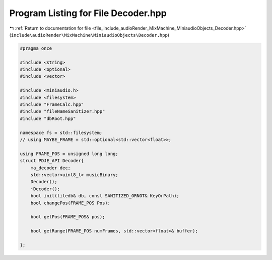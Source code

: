 
.. _program_listing_file_include_audioRender_MixMachine_MiniaudioObjects_Decoder.hpp:

Program Listing for File Decoder.hpp
====================================

|exhale_lsh| :ref:`Return to documentation for file <file_include_audioRender_MixMachine_MiniaudioObjects_Decoder.hpp>` (``include\audioRender\MixMachine\MiniaudioObjects\Decoder.hpp``)

.. |exhale_lsh| unicode:: U+021B0 .. UPWARDS ARROW WITH TIP LEFTWARDS

.. code-block:: cpp

   #pragma once
   
   #include <string>
   #include <optional>
   #include <vector>
   
   #include <miniaudio.h>
   #include <filesystem>
   #include "FrameCalc.hpp"
   #include "fileNameSanitizer.hpp"
   #include "dbRoot.hpp"
   
   namespace fs = std::filesystem;
   // using MAYBE_FRAME = std::optional<std::vector<float>>;
   
   using FRAME_POS = unsigned long long;
   struct PDJE_API Decoder{
       ma_decoder dec;
       std::vector<uint8_t> musicBinary;
       Decoder();
       ~Decoder();
       bool init(litedb& db, const SANITIZED_ORNOT& KeyOrPath);
       bool changePos(FRAME_POS Pos);
   
       bool getPos(FRAME_POS& pos);
   
       bool getRange(FRAME_POS numFrames, std::vector<float>& buffer);
   
   };

